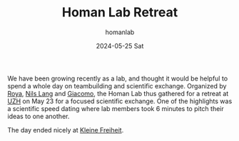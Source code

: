 #+TITLE:       Homan Lab Retreat
#+AUTHOR:      homanlab
#+EMAIL:       homanlab.zurich@gmail.com
#+DATE:        2024-05-25 Sat
#+URI:         /blog/%y/%m/%d/labretreat2024
#+KEYWORDS:    retreat, lab, 2024, constitution
#+TAGS:        retreat, lab, 2024, constitution
#+LANGUAGE:    en
#+OPTIONS:     H:3 num:nil toc:nil \n:nil ::t |:t ^:nil -:nil f:t *:t <:t
#+DESCRIPTION: Bridging clinical and computational psychiatry 
#+AVATAR:      https://homanlab.github.io/media/img/labretreat2024.jpg

#+ATTR_HTML: :width 600px :title labretreat
[[https://homanlab.github.io/media/img/labretreat2024.jpg]]

We have been growing recently as a lab, and thought it would be
helpful to spend a whole day on teambuilding and scientific
exchange. Organized by [[https://homanlab.github.io/roya][Roya]],
[[https://homanlab.github.io/nilslang][Nils Lang]] and
[[https://homanlab.github.io/giacomo][Giacomo]], the Homan Lab thus
gathered for a retreat at [[https://www.uzh.ch/en][UZH]] on May 23 for
a focused scientific exchange. One of the highlights was a scientific
speed dating where lab members took 6 minutes to pitch their ideas to
one another.

#+ATTR_HTML: :width 200px :title labretreatsd6
[[https://homanlab.github.io/media/img/labretreatsd6.jpg]]

#+ATTR_HTML: :width 200px :title labretreatsd5
[[https://homanlab.github.io/media/img/labretreatsd5.jpg]]

#+ATTR_HTML: :width 200px :title labretreatsd4
[[https://homanlab.github.io/media/img/labretreatsd4.jpg]]

#+ATTR_HTML: :width 200px :title labretreatsd2
[[https://homanlab.github.io/media/img/labretreatsd2.jpg]]

#+ATTR_HTML: :width 200px :title labretreatsd1
[[https://homanlab.github.io/media/img/labretreatsd1.jpg]]

The day ended nicely at [[https://kleinefreiheit.ch/][Kleine Freiheit]]. 

#+ATTR_HTML: :width 600px :title labretreatkf1
[[https://homanlab.github.io/media/img/labretreatkf1.jpg]]
